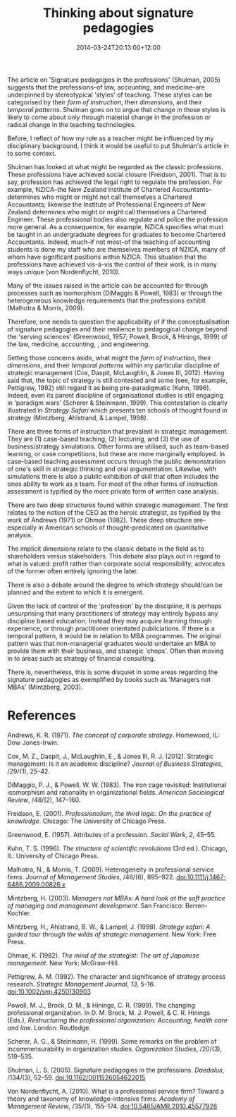 #+title: Thinking about signature pedagogies
#+slug: thinking-about-signature-pedagogies
#+date: 2014-03-24T20:13:00+12:00
#+lastmod: 2014-03-24T20:13:00+12:00
#+categories[]: Teaching
#+tags[]: ACADPRAC701
#+draft: False

The article on 'Signature pedagogies in the professions' (Shulman, 2005) suggests that the professions--of law, accounting, and medicine--are underpinned by stereotypical 'styles' of teaching. These styles can be categorised by their /form of instruction/, their /dimensions/, and their /temporal patterns/. Shulman goes on to argue that change in those styles is likely to come about only through material change in the profession or radical change in the teaching technologies.

Before, I reflect of how my role as a teacher might be influenced by my disciplinary background, I think it would be useful to put Shulman's article in to some context.

Shulman has looked at what might be regarded as the classic professions. These professions have achieved social closure (Freidson, 2001). That is to say, profession has achieved the legal right to regulate the profession. For example, NZICA--the New Zealand Institute of Chartered Accountants--determines who might or might not call themselves a Chartered Accountants; likewise the Institute of Professional Engineers of New Zealand determines who might or might call themselves a Chartered Engineer. These professional bodies also regulate and police the profession more general. As a consequence, for example, NZICA specifies what must be taught in an undergraduate degrees for graduates to become Chartered Accountants. Indeed, much--if not most--of the teaching of accounting students is done my staff who are themselves members of NZICA, many of whom have significant positions within NZICA. This situation that the professions have achieved vis-á-vis the control of their work, is in many ways unique (von Nordenflycht, 2010).

Many of the issues raised in the article can be accounted for through processes such as isomorphism (DiMaggio & Powell, 1983) or through the heterogeneous knowledge requirements that the professions exhibit (Malhotra & Morris, 2009).

Therefore, one needs to question the applicability of if the conceptualisation of signature pedagogies and their resilience to pedagogical change beyond the 'serving sciences' (Greenwood, 1957; Powell, Brock, & Hinings, 1999) of the law, medicine, accounting, , and engineering.

Setting those concerns aside, what might the /form of instruction/, their /dimensions/, and their /temporal patterns/ within my particular discipline of strategic management (Cox, Daspit, McLaughlin, & Jones III, 2012). Having said that, the topic of strategy is still contested and some (see, for example, Pettigrew, 1992) still regard it as being pre-paradigmatic (Kuhn, 1996). Indeed, even its parent discipline of organisational studies is still engaging in 'paradigm wars' (Scherer & Steinmann, 1999). This contestation is clearly illustrated in /Strategy Safari/ which presents ten schools of thought found in strategy (Mintzberg, Ahlstrand, & Lampel, 1998).

There are three forms of instruction that prevalent in strategic management. They are (1) case-based teaching, (2) lecturing, and (3) the use of business/strategy simulations. Other forms are utilised, such as team-based learning, or case competitions, but these are more marginally employed. In case-based teaching assessment occurs through the public demonstration of one's skill in strategic thinking and oral argumentation. Likewise, with simulations there is also a public exhibition of skill that often includes the ones ability to work as a team. For most of the other forms of instruction assessment is typified by the more private form of written case analysis.

There are two deep structures found within strategic management. The first relates to the notion of the CEO as the heroic strategist, as typified by the work of Andrews (1971) or Ohmae (1982). These deep structure are--especially in American schools of thought--predicated on quantitative analysis.

The implicit dimensions relate to the classic debate in the field as to shareholders versus stakeholders. This debate also plays out in regard to what is valued: profit rather than corporate social responsibility; advocates of the former often entirely ignoring the later.

There is also a debate around the degree to which strategy should/can be planned and the extent to which it is emergent.

Given the lack of control of the 'profession' by the discipline, it is perhaps unsurprising that many practitioners of strategy may entirely bypass any discipline based education. Instead they may acquire learning through experience, or through practitioner orientated publiciations. If there is a temporal pattern, it would be in relation to MBA programmes. The original pattern was that non-managerial graduates would undertake an MBA to provide them with their business, and strategic 'chops'. Often then moving in to areas such as strategy of financial consulting.

There is, nevertheless, this is some disquiet in some areas regarding the signature pedagogies as exemplified by books such as 'Managers not MBAs' (Mintzberg, 2003).

* References

Andrews, K. R. (1971). /The concept of corporate strategy/. Homewood, IL: Dow Jones-Irwin.

Cox, M. Z., Daspit, J., McLaughlin, E., & Jones III, R. J. (2012). Strategic management: Is it an academic discipline? /Journal of Business Strategies/, /29/(1), 25--42.

DiMaggio, P. J., & Powell, W. W. (1983). The iron cage revisited: Institutional isomorphism and rationality in organizational fields. /American Sociological Review/, /48/(2), 147--160.

Freidson, E. (2001). /Professionalism, the third logic: On the practice of knowledge/. Chicago: The University of Chicago Press.

Greenwood, E. (1957). Attributes of a profession. /Social Work/, /2/, 45--55.

Kuhn, T. S. (1996). /The structure of scientific revolutions/ (3rd ed.). Chicago, IL: University of Chicago Press.

Malhotra, N., & Morris, T. (2009). Heterogeneity in professional service firms. /Journal of Management Studies/, /46/(6), 895--922. doi:10.1111/j.1467-6486.2009.00826.x

Mintzberg, H. (2003). /Managers not MBAs: A hard look at the soft practice of managing and management development/. San Francisco: Berren-Kochler.

Mintzberg, H., Ahlstrand, B. W., & Lampel, J. (1998). /Strategy safari: A guided tour through the wilds of strategic management/. New York: Free Press.

Ohmae, K. (1982). /The mind of the strategist: The art of Japanese management/. New York: McGraw-Hill.

Pettigrew, A. M. (1992). The character and significance of strategy process research. /Strategic Management Journal/, /13/, 5--16. doi:10.1002/smj.4250130903

Powell, M. J., Brock, D. M., & Hinings, C. R. (1999). The changing professional organization. In D. M. Brock, M. J. Powell, & C. R. Hinings (Eds.), /Restructuring the professional organization: Accounting, health care and law/. London: Routledge.

Scherer, A. G., & Steinmann, H. (1999). Some remarks on the problem of incommensurability in organization studies. /Organization Studies/, /20/(3), 519--535.

Shulman, L. S. (2005). Signature pedagogies in the professions. /Daedalus/, /134/(3), 52--59. doi:10.1162/0011526054622015

Von Nordenflycht, A. (2010). What is a professional service firm? Toward a theory and taxonomy of knowledge-intensive firms. /Academy of Management Review/, /35/(1), 155--174. doi:10.5465/AMR.2010.45577926
